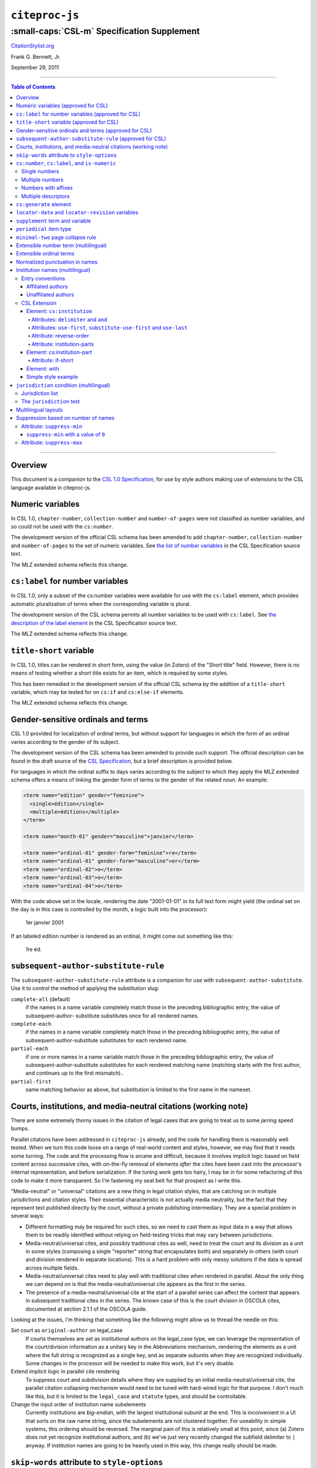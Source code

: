 ############################
``citeproc-js``
############################
||||||||||||||||||||||||||||||||||||||||||||
:small-caps:`CSL-m` Specification Supplement
||||||||||||||||||||||||||||||||||||||||||||

.. class:: fixed

   `CitationStylist.org`__

__ http://citationstylist.org/

.. class:: contributors

   Frank G. Bennett, Jr.

.. class:: date

   September 29, 2011

.. |citeproc-js| replace:: ``citeproc-js``
.. |link| image:: link.png
.. |(multilingual)| image:: multilingual-required-90.png
.. |(approved for CSL)| image:: csl-approved-90.png
.. |ndash|  unicode:: U+02013 .. EN DASH
.. |mdash|  unicode:: U+02014 .. EM DASH
.. |para|   unicode:: U+000B6 .. PILCROW SIGN

========

.. contents:: Table of Contents

========


========
Overview
========

This document is a companion to the `CSL 1.0 Specification`__, for use by
style authors making use of extensions to the CSL language available
in citeproc-js.

__ http://citationstyles.org/downloads/specification.html

======================================
Numeric variables |(approved for CSL)|
======================================

In CSL 1.0, ``chapter-number``, ``collection-number`` and ``number-of-pages``
were not classified as number variables, and so could not be used with the
``cs:number``.

The development version of the official CSL schema has been amended
to add ``chapter-number``, ``collection-number`` and ``number-of-pages``
to the set of numeric variables. See
`the list of number variables`__ in the CSL Specification source text.

__ https://github.com/citation-style-language/documentation/blob/master/specification.txt#L2266

The MLZ extended schema reflects this change.

======================================================
``cs:label`` for number variables |(approved for CSL)|
======================================================

In CSL 1.0, only a subset of the cs:number variables were available for use
with the ``cs:label`` element, which provides automatic pluralization
of terms when the corresponding variable is plural.

The development version of the CSL schema permits all number variables to be used
with ``cs:label``. See `the description of the label element`__
in the CSL Specification source text.

__ https://github.com/citation-style-language/documentation/blob/master/specification.txt#L1204


The MLZ extended schema reflects this change.

=============================================
``title-short`` variable |(approved for CSL)|
=============================================

In CSL 1.0, titles can be rendered in short form, using the
value (in Zotero) of the "Short title" field. However, there is
no means of testing whether a short title exists for an item,
which is required by some styles.

This has been remedied in the development version of the official CSL
schema by the addition of a ``title-short`` variable, which may be
tested for on ``cs:if`` and ``cs:else-if`` elements.

The MLZ extended schema reflects this change.


========================================================
Gender-sensitive ordinals and terms |(approved for CSL)|
========================================================

CSL 1.0 provided for localization of ordinal terms, but
without support for languages in which the form of an
ordinal varies according to the gender of its subject.

The development version of the CSL schema has been amended
to provide such support. The official description can be
found in the draft source of the `CSL Specification`__, but
a brief description is provided below.

__ https://github.com/citation-style-language/documentation/blob/master/specification.txt

For languages in which the ordinal suffix to days varies
according to the subject to which they apply the MLZ extended
schema offers a means of linking the gender form of terms to the
gender of the related noun. An example:

.. sourcecode:: xml

   <term name="edition" gender="feminine">
     <single>édition</single>
     <multiple>éditions</multiple>
   </term>

   <term name="month-01" gender="masculine">janvier</term>

   <term name="ordinal-01" gender-form="feminine">re</term>
   <term name="ordinal-01" gender-form="masculine">er</term>
   <term name="ordinal-02">e</term>
   <term name="ordinal-03">e</term>
   <term name="ordinal-04">e</term>

With the code above set in the locale, rendering the date
"2001-01-01" in its full text form might yield (the ordinal set on
the day is in this case is controlled by the month, a logic
built into the processor):

   1er janvier 2001

If an labeled edition number is rendered as an ordinal, it
might come out something like this:

   1re éd.

==========================================================
``subsequent-author-substitute-rule`` |(approved for CSL)|
==========================================================

The ``subsequent-author-substitute-rule`` attribute is a companion
for use with ``subsequent-author-substitute``. Use it to control
the method of applying the substitution slug:

``complete-all`` (default)
   if the names in a name variable completely match
   those in the preceding bibliographic entry, the value of subsequent-author-
   substitute substitutes once for all rendered names.

``complete-each``
   if the names in a name variable completely match those in
   the preceding bibliographic entry, the value of subsequent-author-substitute
   substitutes for each rendered name.

``partial-each``
   if one or more names in a name variable match those in the
   preceding bibliographic entry, the value of subsequent-author-substitute
   substitutes for each rendered matching name (matching starts with the first
   author, and continues up to the first mismatch)..

``partial-first``
   same matching behavior as above, but substitution is limited to the
   first name in the nameset.

================================================================
Courts, institutions, and media-neutral citations (working note)
================================================================

There are some extremely thorny issues in the citation of legal cases
that are going to treat us to some jarring speed bumps.

Parallel citations have been addressed in ``citeproc-js`` already, and
the code for handling them is reasonably well tested. When we turn
this code loose on a range of real-world content and styles, however,
we may find that it needs some turning. The code and the processing
flow is arcane and difficult, because it involves implicit logic based
on field content across successive cites, with on-the-fly removal of
elements *after* the cites have been cast into the processor's
internal representation, and before serialization. If the tuning work
gets too hairy, I may be in for some refactoring of this code to make
it more transparent. So I'm fastening my seat belt for that prospect
as I write this.

"Media-neutral" or "universal" citations are a new thing in legal
citation styles, that are catching on in multiple jurisdictions and
citation styles.  Their essential characteristic is not actually media
neutrality, but the fact that they represent text published directly
by the court, without a private publishing intermediary.  They are a
special problem in several ways:

* Different formatting may be required for such cites, so we need to
  cast them as input data in a way that allows them to be readily
  identified without relying on field-testing tricks that may vary
  between jurisdictions.

* Media-neutral/universal cites, and possibly traditional cites as
  well, need to treat the court and its division as a unit in some
  styles (composing a single "reporter" string that encapsulates
  both) and separately in others (with court and division rendered
  in separate locations). This is a hard problem with only messy
  solutions if the data is spread across multiple fields.

* Media-neutral/universal cites need to play well with traditional
  cites when rendered in parallel. About the only thing we can depend
  on is that the media-neutral/universal cite appears as the first
  in the series.

* The presence of a media-neutral/universal cite at the start of
  a parallel series can affect the content that appears in subsequent
  traditional cites in the series. The known case of this is the court
  division in OSCOLA cites, documented at section 2.1.1 of the OSCOLA
  guide.

Looking at the issues, I'm thinking that something like the following
might allow us to thread the needle on this:

Set court as ``original-author`` on legal_case
    If courts themselves are set as institutional authors on
    the legal_case type, we can leverage the representation
    of the court/division information as a unitary key
    in the Abbreviations mechanism, rendering the elements
    as a unit where the full string is recognized as a single key,
    and as separate subunits when they are recognized individually.
    Some changes in the processor will be needed to make this
    work, but it's very doable.

Extend implicit logic in parallel cite rendering
    To suppress court and subdivision details where they
    are supplied by an initial media-neutral/universal cite,
    the parallel citation collapsing mechanism would need to be
    tuned with hard-wired logic for that purpose. I don't much like
    this, but it is limited to the ``legal_case`` and ``statute`` types,
    and should be controllable.

Change the input order of institution name subelements
    Currently institutions are *big-endian*, with the largest institutional
    subunit at the end. This is inconvenient in a UI that sorts on the
    raw name string, since the subelements are not clustered together.
    For useability in simple systems, this ordering should be reversed.
    The marginal pain of this is relatively small at this point, since
    \(a) Zotero does not yet recognize institutional authors, and (b)
    we've just very recently changed the subfield delimiter to ``|`` anyway.
    If institution names are going to be heavily used in this way,
    this change really should be made.

=============================================
``skip-words`` attribute to ``style-options``
=============================================

Different languages treat different words as noise words when
sorting or making text-case adjustments. The processor defines
a default set of these words. The ``skip-words`` attribute
permits the list to be reset for a given locale.

===============================================
``cs:number``, ``cs:label``, and ``is-numeric``
===============================================

.. admonition:: Important

   The implementation described in this section has been simplified
   in ``citeproc-js``. Please stand by (for a week or two),
   pending an update to this documentation.

The ``citeproc-js`` processor is able to process multiple number
values in the ``cs:number`` element, performing range collapsing
applying appropriate joins to the list, and appending ordinal
suffixes to each element if requested.

The extension is intended to be unintrusive, handling legacy input as
expected (or with minimal changes that are simple to adjust for in the
Zotero field entry), while permitting more sophisticated handling with
a little more discipline in the format of field data. An outline of the
parsing logic follows. The examples assume CSL code like the
following:

.. admonition:: Hint

   This extended facility
   is only enabled for numeric variables: it does not affect the
   behavior (in formatting or pluralization) of the non-numeric
   variables available for use with ``cs:number`` (``locator``,
   ``page`` and ``page-first``).

.. sourcecode:: xml

   <group delimiter=" ">
     <number variable="edition"/>
     <choose>
       <if is-numeric="edition"/>
         <label variable="edition"/>
       </if>
     </choose>
   <group>




--------------
Single numbers
--------------

If the input string contains a single number and no more than one
non-numeric descriptor, then:

* If the input contains no descriptor, it is formatted in the form
  specified, and ``is-numeric`` evaluates true.

* If the leading characters, lowercased, of the descriptor match the
  lowercased characters of the first word of the short-form singular
  form of the corresponding term in the current locale (with periods
  stripped) then the descriptor (if any) will be ignored, and the
  number will be processed as described above. **Note:** *This is a
  legacy data rescue mechanism; it is ordinarily safe and proper to
  place data in numeric fields without descriptors.*

* Where the entry contains a single descriptor that does *not* satisfy
  the conditions described above, the descriptor is assumed to be
  meaningful.  The field will be rendered literally, and
  ``is-numeric`` will evaluate false.

Where ``is-numeric`` evaluates true, the variables ``number-of-pages``
and ``number-of-volumes`` are treated as plural for numeric values
greater than ``1``, and singular otherwise. For other variables,
single number input is treated as singular.

The sample CSL above would produce the following results:

===================  ======================
Input                Output
===================  ======================
``1``                1st edition
``Edition 3``        3rd edition 
``2 (edition)``      2 (edition)
``Folio 1``          Folio 1
===================  ======================
    

----------------
Multiple numbers
----------------

Multiple numbers are recognized if delimited by a space, a comma, or
an ampersand, or a hyphen. A hyphen is recognized as a range delimiter
in the input, and will be treated as the full series of numbers.
Both the hyphen and ampersand delimiters must be surrounded by
whitespace on both sides.  If the numbers are unadorned, they will each be
transformed according to any ``form`` attribute set on ``cs:number``
after sorting, resolution of any overlaps, and range collapsing:

================  ===========================================
Input             Output
================  ===========================================
``2 1``           1st & 2nd editions
``1 - 5 & 3, 6``  1st-6th editions
================  ===========================================

--------------------
Numbers with affixes
--------------------

For numbers that have any non-numeric prefix, or a suffix containing
punctuation or a hyphen, ``is-numeric`` test true, but the content is
passed through in its literal form. Where multiple number elements
exist (with or without affixes) the string is treated as plural.

Where a non-numeric descriptor is present in such input,
''is-numeric`` tests false, and pluralization is irrelevant.

================  ============================
Input             Output
================  ============================
``12nd``          12th edition 
``12a-c``         12a-c edition
``12:xx``         12:xx edition
``T51``           T51 edition
``T51 & T53``     T51 & T53 editions
``T51 edn.``      T51 edn.
================  ============================


--------------------
Multiple descriptors
--------------------

As indicated above under `Multiple numbers`_ and `Numbers with
affixes`_, numbers with affixes are treated as non-numeric if
accompanied by a single non-numeric descriptor.

For fields containing a single number, ``is-numeric`` always evaluates
``false`` if the field contains *more than one* non-numeric
descriptor.  Such fields are rendered literally, without change:


=======================     ============================
Input                       Output
=======================     ============================
``12nd edn. (reissue)``     12th edn. (reissue)
=======================     ============================

=======================
``cs:generate`` element
=======================

In lists of authorities, cross-reference entries are often provided
for the convenience of the reader. The ``cs:generate`` element can
be used to add cross-reference or supplementary entries derived from
the content of an item. As currently implemented in ``citeproc-js``,
``cs:generate`` accepts the following attributes:

type-map [required]
      This attribute takes a list of exactly two item types. The first-listed
      type is a constraint; no item will be generated unless the item type
      of the input item matches the first-listed type. The second-listed
      type is a mapping. The generated item will carry this type. The first
      and the second listed types may be identical, but both must be provided.

trigger-fields [currently required]
      The trigger-fields attribute is list of fields that must be present on
      the item for an entry to be generated. The fields in the list will be
      removed from the item before rendering.

Other transforms rules to complement ``trigger-fields`` may be introduced
in future. At that time, ``trigger-fields`` will become one option within
the set of rule attributes.

Any ``cs:generate`` elements must appear as the first elements with
the ``cs:layout`` under ``cs:bibliography``. An example follows:

.. sourcecode:: xml

   <bibliography>
     <sort>
      <key macro="sortkey"/>
     </sort>
     <layout>
       <generate type-map="legal_case legal_case" trigger-fields="title-short"/>
       <text macro="oscola-bib-case"/>
     </layout>
   </bibliography>

The construct above is used in the draft OSCOLA legal style to generate
cross-reference entries for shipping and trademark cases.

===================================================
``locator-date`` and ``locator-revision`` variables
===================================================

The variable "locator-date" is parsed out from the user-supplied
locator, using the following syntax:

.. sourcecode:: csh

   123|2010-12-01

In this example, "123" is the value of the ``locator`` variable
(a page or other pinpoint string), the ``|`` character marks the
end of the pinpoint, and the ten-character string immediately
following is a full date. If supplied, dates must be given as shown above,
zero-padded, in year-month-day order, and with no space between
the date and the ``|`` character. Non-conforming strings following
the ``|`` marker will be treated as a ``locator-revision`` variable.

The ``locator-revision`` variable consists of a string that is not a
date, following the ``locator-date`` string (if any) as described
above.  If supplied without a ``locator-date``, the
``locator-revision`` string must be preceded by a ``|`` field
separator character.  This variable can be used for version
descriptions associated with some looseleaf services.

These extensions are useful with looseleaf services, because the dates
of the content in these services varies depending on the page cited
and the time at which the resource was referenced. These extensions
permit a single item in the calling application's database to
represent the volume on the library shelf, the page date being
optionally supplied by the user when citing into a document.


================================
``supplement`` term and variable
================================

The ``supplement`` variable and associated locale term is useful
for secondary sources that are regularly updated between fresh
editions. Such fine-grained updates are found in secondary
legal publications.

========================
``periodical`` item type
========================

The ``periodical`` item type can be used to refer to a serial
as a whole. It should also be used for the looseleaf services 
found in legal publishing, as these often require citation formatting
that differs from that of a book.

==================================
``minimal-two`` page collapse rule
==================================

The OSCOLA style (and possibly others), requires that numeric ranges
be collapsed to the minimum number of characters that express the
range unambiguously, but always with at least two characters (if present)
on the second element of the range. This rule for use with the 
``page-range-format`` attribute implements that behavior.

When in force, this rule is also applied to year ranges.


=======================================
Extensible number term |(multilingual)|
=======================================

This variance permits additional localized ``number`` terms to be defined
in the style locale, distinguished by a hyphen and two-digit numeric
extension:

.. sourcecode:: xml

   <term name="number">number</term>
   <term name="number-01">UN document number</term>
   <term name="number-02">WTO document number</term>

As the example above suggests, the ability to define such extended
terms is useful together with the conditional test for ``jurisdiction``
(see below), as it allows document numbers to be identified
to the issuing authority, as legal styles often require.

This feature is marked as requiring the MLZ multilingual client, not
because extended ``number`` terms are incompatible with the official
Zotero client, but because it is not useful without the
``jurisdiction`` variable, and that can currently be defined only in
the multilingual version.


========================
Extensible ordinal terms
========================

Some languages have different rules than English for applying
ordinal suffixes to numbers. CSL 1.0 provides only four ordinal
suffix terms, as required for English ("st", "nd", "rd" and "th").
To support ordinal suffixes for a larger set of languages, a more
flexible algorithm is being prepared, which will be controlled
by providing extended ordinal terms with appropriate values in
the locale.

This functionality comes to us from Sylvester Keil, author of the
``citeproc-ruby`` CSL processor. It has not yet been implemented
in ``citeproc-js``, but the extended schema has been amended to
open the way for its introduction. When it is ready, documentation
on its use will be provided here (or in the official CSL schema,
if extended ordinal terms are approved for adoption).

===============================
Normalized punctuation in names
===============================

CSL 1.0 normalizes punctuation when names are converted to
initials with the ``initialize-with`` attribute on ``cs:name``.
When initials are present in names that are *not* converted to
initials, however, normalization is not performed.

The MLZ extended schema fills this gap by providing an ``initialize``
attribute that may be set to either true or false. The default is
true (perform initialization). When set to false, names are not
converted to initials, but initials that already exist in the full
form of the name are normalized, using the value set on ``initialize-with``.
For example:

.. sourcecode:: xml

   <names variable="author">
     <name initialize="false" initialize-with="."/>
   </names>

With the code above, a name entered with "Marcus Ts. J W" as the
given name, and "Blaggyfuddle" as the family name will be rendered
as:

   Marcus Ts. J.W. Blaggyfuddle


==================================
Institution names |(multilingual)|
==================================

Institutional names are fundamentally different in structure from
personal names. CSL provides quite robust support for the presentation
and sorting of personal names, but in CSL 1.0, institutional names
have just one fixed form, and are otherwise treated the same as
personal names in a list of creators.

Some publishing environments require greater flexibility.  Institution
names can consist of multiple subunits. Individuals may be credited
together with the institution to which they belong. Unaffiliated
personal authors may be cited together with an institution or with
individuals affiliated with it.  Some examples:

1. Research & Pub. Policy Dep't, Nat'l Urban League
2. United Nations - ECLAC
3. ECLAC (Economic Commission for Latin America and the Carribean)
4. Canadian Conservation Institute (CCI)
5. Nolan J. Malone and others, U.S. Bureau of the Census
6. World Trade Organization and World Health Organization
7. Smith with Jones, Bureau of Sloth, Ministry of Fear
8. Doe et al. with Roe et al., Ministry of Fear & Noakes, Ministry of Destruction

Examples 3 and 4 render both the full form and the acronym of a single
institution name, with arbitrary ordering of the two name parts.
Example 1 begins with the smallest subunit in a list of related
institutions, and example 2 does the opposite.  Examples 1 and 2 are
pure organizations, while example 5 is a mix of personal and
institutional names.  Examples 1, 2, 3 and 4 would be entered as
literal strings currently, which has obvious drawbacks.  Example 5
would require that the authorship information be spread across two
variables, although all parties listed are equally authors of the
resource.  Example 6 can be produced in CSL 0.8, but examples 7 and 8
cannot.

The MLZ extensions to CSL 1.0 provide a cs:institution element, which
can be used to produce any of the above forms, without interfering
with the formatting of ordinary personal names. The extension is
always enabled in |citeproc-js|, but the application calling
|citeproc-js| (i.e. Zotero) must specially flag institutional names
for it to take effect. MLZ provides this flag, while the official
Zotero client does not. For this reason, this extension only works
with the multilingual client at present.

-----------------
Entry conventions
-----------------

In multilingual Zotero, names entered in two-field mode are personal,
and those entered in single-field mode are treated as
organizations. Names should be entered in the order in which they
should appear in citations, with one (extremely rare) exception: when
an unaffiliated author is included in a list of names that includes
one or more institutions, the name of the unaffiliated author(s)
should come *after* that of the last institution in the list.

Subunits of an organizational name should be separated with a
field separator character ``|``.


^^^^^^^^^^^^^^^^^^
Affiliated authors
^^^^^^^^^^^^^^^^^^

Single or multiple personal Names that are co-authors with an
organization would be entered above the relevant organization name.


.. image:: affiliated-authors.png

In a very simple style, the sample above might be rendered as: *Clarke,
Ministry of Fear and Smith & Brown, Large Corporation*.

^^^^^^^^^^^^^^^^^^^^
Unaffiliated authors
^^^^^^^^^^^^^^^^^^^^

Authors with no affiliation would be listed after any organizational
names:

.. image:: unaffiliated-authors.png


In a very simple style, the sample above might be rendered as: *Doe &
Roe with Clarke, Ministry of Fear and Smith & Brown, Large Corporation*
(note the reverse ordering in this case, with the names at the end
placed at the front of the rendered list of names). 

The structure of mixed personal and organizational names can thus be
expressed in the current Zotero UI. We now turn to the extended
CSL syntax used to control the appearance of such names.

-------------
CSL Extension
-------------

^^^^^^^^^^^^^^^^^^^^^^^^^^^
Element: ``cs:institution``
^^^^^^^^^^^^^^^^^^^^^^^^^^^

A ``cs:institution`` element can be placed immediately after the
``cs:name`` element to control the formatting of organization
names. 

~~~~~~~~~~~~~~~~~~~~~~~~~~~~~~~~~~~~~
Attributes: ``delimiter`` and ``and``
~~~~~~~~~~~~~~~~~~~~~~~~~~~~~~~~~~~~~

The value of the ``delimiter`` attribute on ``cs:institution``
is used in the following locations:

* between organization names;
* between the subunits of an organization;
* between affiliated authors and their institution.

The ``and`` attribute on ``cs:institution``, if any, is used for the
final join between two or more author/organization units.

A simple use of ``cs:institution`` might read as follows:

.. sourcecode:: xml

   <names variable="author">
     <name and="symbol" initialize-with=". "/>
     <institution and="text" delimiter=", ">
   </names>

With this CSL, all of the delimiters in the following string would be
drawn from attributes on ``cs:institution``: *R. Smith, Small
Committee, Large Corporation, G. Brown, Busy Group, Active Laboratory,
and S. Noakes, Powerful Ministry*.

~~~~~~~~~~~~~~~~~~~~~~~~~~~~~~~~~~~~~~~~~~~~~~~~~~~~~~~~~~~~~~~~~~~~
Attributes: ``use-first``, ``substitute-use-first`` and ``use-last``
~~~~~~~~~~~~~~~~~~~~~~~~~~~~~~~~~~~~~~~~~~~~~~~~~~~~~~~~~~~~~~~~~~~~

To control the omission of names from the middle of the list of
organizational subunits, either of ``use-first`` or
``substitute-use-first`` may be used to pick names from the front of
the list. The ``use-last`` attribute picks names from the end.  The
``substitute-use-first`` attribute includes the leading (smallest)
subunit if and only if no personal names are associated with the
organization.

The following CSL code would format both example 1 and example 5 from
the list of samples at the top of this section:

.. sourcecode:: xml

    <names variable="author" delimiter=", ">
        <name 
          and="symbol" 
          delimiter-precedes-last="never"
          et-al-min="3"
          et-al-use-first="1"/>
        <et-al term="and others"/>
        <institution 
          delimiter=", "
          substitute-use-first="1"
          use-last="1"/>
    </names>

~~~~~~~~~~~~~~~~~~~~~~~~
Attribute: reverse-order
~~~~~~~~~~~~~~~~~~~~~~~~

By convention, organizational names are rendered in "big endian"
order, from the smallest to the largest organizational unit.  To
provide for cases such as example 2 in the list of samples, a
``reverse-order`` attribute can be applied on ``cs:institution``:

.. sourcecode:: xml

    <names variable="author" delimiter=", ">
        <name/>
        <institution 
          delimiter=" - "
          use-first="1"
          use-last="1"
          reverse-order="true"/>
    </names>
    
~~~~~~~~~~~~~~~~~~~~~~~~~~~~
Attribute: institution-parts
~~~~~~~~~~~~~~~~~~~~~~~~~~~~
    
The components of organization names are normally rendered in their
long form only.  When the `Zotero Abbreviations Gadget`__ is used
with Zotero, abbreviated forms for these names may be available
to the processor.

To use the short form, or combinations of the long and short form, an
``institution-parts`` attribute is available on ``cs:institution``.
The attribute accepts values of ``long``, ``short``, ``short-long``
and ``long-short``.  This attribute would be used to produce examples
3 and 4 in the list of samples, with values of ``short-long`` and
``long-short`` respectively.  A value of ``short`` behaves in the same
way as ``form="short"`` in other contexts in CSL, using the short form
if it is available, and falling back to the long form otherwise.

__ http://onezotero.org/tools/

^^^^^^^^^^^^^^^^^^^^^^^^^^^^
Element: cs:institution-part
^^^^^^^^^^^^^^^^^^^^^^^^^^^^

One or more cs:institution-part elements can be used to control the
formatting of long and short forms of organization names.  Like
``cs:name-part``, these elements are unordered, and affect only the
formatting of the target name element, specified (as on ``cs:name-part``)
with a required ``name`` attribute.

~~~~~~~~~~~~~~~~~~~
Attribute: if-short
~~~~~~~~~~~~~~~~~~~

In example 3, the parentheses should be included only if a short form
of the institution name is available.  The ``if-short`` attribute,
available on ``cs:institution-part`` only when applied to the long
form of an organization name, makes the formatting in the element
conditional on the availability of a short form of the name.  The
following CSL would render example 3 in the list of samples:

.. sourcecode:: xml

    <names variable="author">
        <name/>
        <institution institution-parts="short-long">
            <institution-part name="long" if-short="true" prefix=" (" suffix=")"/>
        </institution>
    </names>

^^^^^^^^^^^^^
Element: with
^^^^^^^^^^^^^

In rendered output, unaffiliated personal names are joined to a
following organizational name using an implicit localizable term
``with``.  Styling of this term is permitted through an optional
``cs:with`` element, placed immediately above ``cs:institution``:

.. sourcecode:: xml

    <names variable="author">
        <name/>
        <with font-style="italic" prefix=" " suffix=" "/>
        <institution institution-parts="short-long">
            <institution-part name="long" if-short="true" prefix=" (" suffix=")"/>
        </institution>
    </names>

^^^^^^^^^^^^^^^^^^^^
Simple style example
^^^^^^^^^^^^^^^^^^^^


The simple style used in the illustrated examples in the `Entry conventions`_ section
above would look like this in CSL:

.. sourcecode:: xml

    <names variable="author">
        <name form="short" and="symbol" delimiter=", "/>
        <institution use-last="1" and="text" delimiter=", "/>
    </names>


===========================================
``jurisdiction`` condition |(multilingual)|
===========================================

When citing primary legal resources, the form of citation is often
fixed, for ease of reference, by the issuing 
jurisdiction\ |mdash|\  "jurisdiction" referring in this case to
international rule-making bodies as well as national governments.
CSL 1.0 provides a ``jurisdiction`` variable, but it cannot be used
because Zotero does not currently have a corresponding field.

The particular requirement for this variable is that it be tested in a
``cs:if`` and ``cs:else-if`` condition, so that citations can be
varied according to the issuing jurisdiction. Testing of field content
is contrary to the design of CSL, so the approach of the MLZ extended
CSL schema is strictly circumscribed to address this particular need,
without opening a door to uncontrolled general testing of field
content that would be damaging to CSL as a language.

The solution is in two parts, described below.

-----------------
Jurisdiction list
-----------------

First, the CSL schema has been extended
in accordance with the proposed `URN:LEX`_ standard for a uniform
resource namespace for sources of law. This standard provides a
concept of "jurisdiction" that suits the requirements of legal
citation, including both national jurisdictions and international
rule-making bodies. Following `URN:LEX`_, the schema has been extended
with an explicit list of the national jurisdictions of the world, plus
selected rule-making international organizations designated by their
permanent domain name. The former are drawn from `ISO 3166 Alpha-2`_.
The latter do not yet have official sanction, as `URN:LEX`_ is still
at the proposal stage, but the list in the schema extension is
conservative, including only a few of the most stable (and widely
cited) organizations.

.. _`URN:LEX`: http://tools.ietf.org/html/draft-spinosa-urn-lex-03

.. _`ISO 3166 Alpha-2`: http://en.wikipedia.org/wiki/ISO_3166-1_alpha-2

-------------------------
The ``jurisdiction`` test
-------------------------

The list of acceptable jurisdictions codes is coupled with an
extension of the ``cs:if`` and ``cs:else-if`` elements, providing a
``jurisdiction`` test attribute. In styles, the value set on the
attribute *must* be present in the list of acceptable jurisdiction
values. A style that uses other values is invalid.

When the ``jurisdiction`` test attribute is used, its value is
compared with the value of the ``jurisdiction`` variable on the item
being processed. If the values match, the test returns true, otherwise
false.

The lack of a Zotero field for ``jurisdiction`` can be overcome in the
short term only in the multilingual client, using a workaround that is
not permitted in the official Zotero release. To set a value of ``ru``
on the CSL ``jurisdiction`` variable in the multilingual client, enter
the following in the **Extra** field of the item:

   {:jurisdiction: ru}

The field value will be extracted by the processor and set on the
item. If the style uses the **Extra** field for other purposes (which
is generally something to avoid), the braces and their content will be
removed before the field content is rendered.

====================
Multilingual layouts
====================

In publishing outside of the English language domain, citation
of foreign material in the style of the originating language
is the norm. For example, a Japanese publication might include
the following references in a single work:

* D. H. McQueen, "Patents and Swedish University Spin-off
  Companies: Patent Ownership and Economic Health", *Patent World*,
  March 1996, pp.22\ |ndash|\ 27.
* 北川善太郎「著作権法１００年記念講演会／著作権制度の未来像」コピーマート No.465, 7頁 (2000年)。

To meet such requirements, the MLZ extensions to CSL permit multiple
``cs:layout`` elements within ``cs:citation`` and ``cs:bibliography``.
Each ``cs:layout`` element but the last must include a ``locale`` attribute
specifying one or more recognized CSL locales, and the final element must
not carry a ``locale`` attribute. The locale applied to an item is determined
by matching it against the locale set in the ``language`` variable of
the item (this value is passed by Zotero). An example:

.. sourcecode:: xml

   <citation>
     <layout locale="en es de">
         <text macro="layout-citation-roman"/>
     </layout>
     <layout locale="ru">
         <text macro="layout-citation-cyrillic"/>
     </layout>
     <layout>
         <text macro="layout-citation-ja"/>
     </layout>
   </citation>

In the example above, an item with ``en``, ``es``
or ``de`` (or ``de-AT``) set in the ``language``
variable will be render by the ``layout-citation-roman``
macro, with locale terms set to the appropriate language.


====================================
Suppression based on number of names
====================================

In the MLZ extended schema, names can be suppressed in two ways.
First, using ``suppress-min`` and ``suppress-max`` with values of
``1`` or above, names rendered via a ``cs:name`` element can be
suppressed entirely when the number of individual names is at or below
a minimum, or at or above a maximum.

Second, with a value of ``0``, ``suppress-min`` can be used
on a ``cs:name`` *or* ``cs:institution`` element to suppress
*only* names of that type. See the description of ``suppress-min``
below for an example of how that works and why it might sometimes
be needed.


---------------------------
Attribute: ``suppress-min``
---------------------------

An example of ``suppress-min`` with a value of ``4``:

.. sourcecode:: xml

  <locale xml:lang="en">
    <terms>
      <term name="and others"></term>
    </terms>
  </locale>
  <macro name="first-position-author">
    <names variable="author">
      <name et-al-min="2" et-al-use-first="1" 
            suppress-min="4" 
            name-as-sort-order="first"/>
      <et-al term="and others"/>
    </names>
  </macro>
  <macro name="second-position-author">
    <names variable="author">
      <name et-al-min="4" et-al-use-first="1" delimiter=", "/>
    </names>
  </macro>
  <citation>
    <layout>
      <group delimiter=" / ">
        <group delimiter=" ">
          <text macro="first-position-author"/>
          <text variable="title"/>
        </group>
        <text macro="second-position-author"/>
      </group>
    </layout>
  </citation>

In the above example, an item with two authors will render as
follows:

   Stamou, A.I. Title of the Article / A.I. Stamou, I. Katsiris

An item with four authors, however, will render as follows:

   Title of the Article / A.I. Stamou et al.

^^^^^^^^^^^^^^^^^^^^^^^^^^^^^^^^^^^^^^
``suppress-min`` with a value of ``0``
^^^^^^^^^^^^^^^^^^^^^^^^^^^^^^^^^^^^^^

When set to zero, the ``suppress-min`` attribute is specific to the
``cs:name`` or ``cs:institution`` node only (for clarity, the
attribute with this value should always be set directly on the
affected node, rather than relying on inheritance).  The effect of the
setting is to suppress all institution or all personal names, leaving
a list of the remaining names in place.  This can be useful where
personal and institutional authors must be listed in separate places
in a citation\ |mdash|\ one example of such formatting being Rule
21.7.3 of the Bluebook 18th ed.  (applicable to U.N. reports) which
provides the following guidance and example:

    If a personal author is given along with the institutional
    author, the author [sic] should be included in a
    parenthetical at the end of the citation.

        U.N. Econ. & Soc. Council [ECOSOC], Sub-Comm. on Prevention
        of Discrimination & Prot. of Minorities, Working Group on
        Minorities, *Working Paper: Universal and Regional Mechanisms
        for Minority Protection*, |para| 17, U.N. Doc. E/CN.4/Sub.2/AC.5/1999/WP.6
        (May 5, 1999) (*prepared by* Vladimir Kartashkin).

---------------------------
Attribute: ``suppress-max``
---------------------------

.. sourcecode:: xml

   <macro name="authors">
     <group delimiter=" ">
       <names variable="author">
         <name name-as-sort-order="all"
               et-al-min="11" et-al-use-first="3"
               and="text"/>
       </names>
       <group delimiter=" " prefix="(" suffix=")">
         <names variable="author">
           <name suppress-max="10" form="count"/>
         </names>
         <text value="co-authors"/>
       </group>
     </group>
   </macro>
   <citation>
     <layout>
       <text macro="authors"/>
     </layout>
   </citation>

In this example, an item with four authors would render as
follows:

   Doe, J, Roe, J, Noakes, R, and Snoakes, H

An item with eleven authors, on the other hand, would 
render like this:

   Doe, J, Roe, J, Noakes, R, et al. (11 co-authors)

